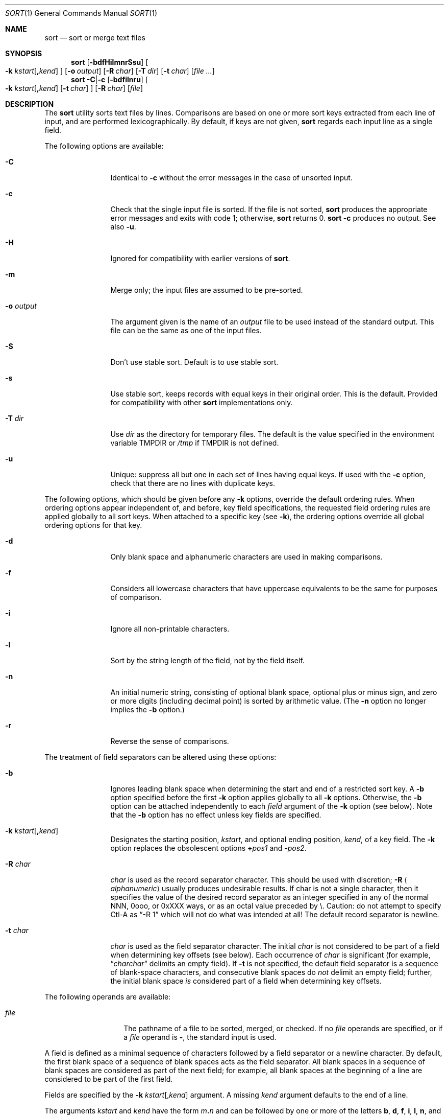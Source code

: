 .\"	$NetBSD: sort.1,v 1.38.6.1 2020/04/13 08:05:47 martin Exp $
.\"
.\" Copyright (c) 2000-2003 The NetBSD Foundation, Inc.
.\" All rights reserved.
.\"
.\" This code is derived from software contributed to The NetBSD Foundation
.\" by Ben Harris and Jaromir Dolecek.
.\"
.\" Redistribution and use in source and binary forms, with or without
.\" modification, are permitted provided that the following conditions
.\" are met:
.\" 1. Redistributions of source code must retain the above copyright
.\"    notice, this list of conditions and the following disclaimer.
.\" 2. Redistributions in binary form must reproduce the above copyright
.\"    notice, this list of conditions and the following disclaimer in the
.\"    documentation and/or other materials provided with the distribution.
.\"
.\" THIS SOFTWARE IS PROVIDED BY THE NETBSD FOUNDATION, INC. AND CONTRIBUTORS
.\" ``AS IS'' AND ANY EXPRESS OR IMPLIED WARRANTIES, INCLUDING, BUT NOT LIMITED
.\" TO, THE IMPLIED WARRANTIES OF MERCHANTABILITY AND FITNESS FOR A PARTICULAR
.\" PURPOSE ARE DISCLAIMED.  IN NO EVENT SHALL THE FOUNDATION OR CONTRIBUTORS
.\" BE LIABLE FOR ANY DIRECT, INDIRECT, INCIDENTAL, SPECIAL, EXEMPLARY, OR
.\" CONSEQUENTIAL DAMAGES (INCLUDING, BUT NOT LIMITED TO, PROCUREMENT OF
.\" SUBSTITUTE GOODS OR SERVICES; LOSS OF USE, DATA, OR PROFITS; OR BUSINESS
.\" INTERRUPTION) HOWEVER CAUSED AND ON ANY THEORY OF LIABILITY, WHETHER IN
.\" CONTRACT, STRICT LIABILITY, OR TORT (INCLUDING NEGLIGENCE OR OTHERWISE)
.\" ARISING IN ANY WAY OUT OF THE USE OF THIS SOFTWARE, EVEN IF ADVISED OF THE
.\" POSSIBILITY OF SUCH DAMAGE.
.\"
.\" Copyright (c) 1991, 1993
.\"	The Regents of the University of California.  All rights reserved.
.\"
.\" This code is derived from software contributed to Berkeley by
.\" the Institute of Electrical and Electronics Engineers, Inc.
.\"
.\" Redistribution and use in source and binary forms, with or without
.\" modification, are permitted provided that the following conditions
.\" are met:
.\" 1. Redistributions of source code must retain the above copyright
.\"    notice, this list of conditions and the following disclaimer.
.\" 2. Redistributions in binary form must reproduce the above copyright
.\"    notice, this list of conditions and the following disclaimer in the
.\"    documentation and/or other materials provided with the distribution.
.\" 3. Neither the name of the University nor the names of its contributors
.\"    may be used to endorse or promote products derived from this software
.\"    without specific prior written permission.
.\"
.\" THIS SOFTWARE IS PROVIDED BY THE REGENTS AND CONTRIBUTORS ``AS IS'' AND
.\" ANY EXPRESS OR IMPLIED WARRANTIES, INCLUDING, BUT NOT LIMITED TO, THE
.\" IMPLIED WARRANTIES OF MERCHANTABILITY AND FITNESS FOR A PARTICULAR PURPOSE
.\" ARE DISCLAIMED.  IN NO EVENT SHALL THE REGENTS OR CONTRIBUTORS BE LIABLE
.\" FOR ANY DIRECT, INDIRECT, INCIDENTAL, SPECIAL, EXEMPLARY, OR CONSEQUENTIAL
.\" DAMAGES (INCLUDING, BUT NOT LIMITED TO, PROCUREMENT OF SUBSTITUTE GOODS
.\" OR SERVICES; LOSS OF USE, DATA, OR PROFITS; OR BUSINESS INTERRUPTION)
.\" HOWEVER CAUSED AND ON ANY THEORY OF LIABILITY, WHETHER IN CONTRACT, STRICT
.\" LIABILITY, OR TORT (INCLUDING NEGLIGENCE OR OTHERWISE) ARISING IN ANY WAY
.\" OUT OF THE USE OF THIS SOFTWARE, EVEN IF ADVISED OF THE POSSIBILITY OF
.\" SUCH DAMAGE.
.\"
.\"     @(#)sort.1	8.1 (Berkeley) 6/6/93
.\"
.Dd September 1, 2019
.Dt SORT 1
.Os
.Sh NAME
.Nm sort
.Nd sort or merge text files
.Sh SYNOPSIS
.Nm
.Op Fl bdfHilmnrSsu
.Oo
.Fl k
.Ar kstart Ns Op Li \&, Ns Ar kend
.Oc
.Op Fl o Ar output
.Op Fl R Ar char
.Op Fl T Ar dir
.Op Fl t Ar char
.Op Ar
.Nm
.Fl C Ns | Ns Fl c
.Op Fl bdfilnru
.Oo
.Fl k
.Ar kstart Ns Op Li \&, Ns Ar kend
.Op Fl t Ar char
.Oc
.Op Fl R Ar char
.Op Ar file
.Sh DESCRIPTION
The
.Nm
utility sorts text files by lines.
Comparisons are based on one or more sort keys extracted
from each line of input, and are performed lexicographically.
By default, if keys are not given,
.Nm
regards each input line as a single field.
.Pp
The following options are available:
.Bl -tag -width Fl
.It Fl C
Identical to
.Fl c
without the error messages in the case of unsorted input.
.It Fl c
Check that the single input file is sorted.
If the file is not sorted,
.Nm
produces the appropriate error messages and exits with code 1; otherwise,
.Nm
returns 0.
.Nm
.Fl c
produces no output.
See also
.Fl u .
.It Fl H
Ignored for compatibility with earlier versions of
.Nm .
.It Fl m
Merge only; the input files are assumed to be pre-sorted.
.It Fl o Ar output
The argument given is the name of an
.Ar output
file to be used instead of the standard output.
This file can be the same as one of the input files.
.It Fl S
Don't use stable sort.
Default is to use stable sort.
.It Fl s
Use stable sort, keeps records with equal keys in their original order.
This is the default.
Provided for compatibility with other
.Nm
implementations only.
.It Fl T Ar dir
Use
.Ar dir
as the directory for temporary files.
The default is the value specified in the environment variable
.Ev TMPDIR or
.Pa /tmp
if
.Ev TMPDIR
is not defined.
.It Fl u
Unique: suppress all but one in each set of lines having equal keys.
If used with the
.Fl c
option, check that there are no lines with duplicate keys.
.El
.Pp
The following options,
which should be given before any
.Fl k
options, override the default ordering rules.
When ordering options appear independent of,
and before, key field specifications,
the requested field ordering rules are
applied globally to all sort keys.
When attached to a specific key (see
.Fl k ) ,
the ordering options override
all global ordering options for that key.
.Bl -tag -width Fl
.It Fl d
Only blank space and alphanumeric characters
.\" according
.\" to the current setting of LC_CTYPE
are used
in making comparisons.
.It Fl f
Considers all lowercase characters that have uppercase
equivalents to be the same for purposes of comparison.
.It Fl i
Ignore all non-printable characters.
.It Fl l
Sort by the string length of the field, not by the field itself.
.It Fl n
An initial numeric string, consisting of optional blank space, optional
plus or minus sign, and zero or more digits (including decimal point)
.\" with
.\" optional radix character and thousands
.\" separator
.\" (as defined in the current locale),
is sorted by arithmetic value.
(The
.Fl n
option no longer implies the
.Fl b
option.)
.It Fl r
Reverse the sense of comparisons.
.El
.Pp
The treatment of field separators can be altered using these options:
.Bl -tag -width Fl
.It Fl b
Ignores leading blank space when determining the start
and end of a restricted sort key.
A
.Fl b
option specified before the first
.Fl k
option applies globally to all
.Fl k
options.
Otherwise, the
.Fl b
option can be attached independently to each
.Ar field
argument of the
.Fl k
option (see below).
Note that the
.Fl b
option has no effect unless key fields are specified.
.It Fl k Ar kstart Ns Op Li \&, Ns Ar kend
Designates the starting position,
.Ar kstart ,
and optional ending position,
.Ar kend ,
of a key field.
The
.Fl k
option replaces the obsolescent options
.Cm \(pl Ns Ar pos1
and
.Fl Ns Ar pos2 .
.It Fl R Ar char
.Ar char
is used as the record separator character.
This should be used with discretion;
.Fl R Aq Ar alphanumeric
usually produces undesirable results.
If char is not a single character, then it
specifies the value of the desired record
separator as an integer specified in any
of the normal NNN, 0ooo, or 0xXXX ways,
or as an octal value preceded by \e.
Caution: do not attempt to specify Ctl-A
as
.Dq -R 1
which will not do what was intended at all!
The default record separator is newline.
.It Fl t Ar char
.Ar char
is used as the field separator character.
The initial
.Ar char
is not considered to be part of a field when determining
key offsets (see below).
Each occurrence of
.Ar char
is significant (for example,
.Dq Ar charchar
delimits an empty field).
If
.Fl t
is not specified, the default field separator is a sequence of
blank-space characters, and consecutive blank spaces do
.Em not
delimit an empty field; further, the initial blank space
.Em is
considered part of a field when determining key offsets.
.El
.Pp
The following operands are available:
.Bl -tag -width Ar
.It Ar file
The pathname of a file to be sorted, merged, or checked.
If no
.Ar file
operands are specified, or if
a
.Ar file
operand is
.Fl ,
the standard input is used.
.El
.Pp
A field is defined as a minimal sequence of characters followed by a
field separator or a newline character.
By default, the first
blank space of a sequence of blank spaces acts as the field separator.
All blank spaces in a sequence of blank spaces are considered
as part of the next field; for example, all blank spaces at
the beginning of a line are considered to be part of the
first field.
.Pp
Fields are specified
by the
.Fl k
.Ar kstart Ns Op \&, Ns Ar kend
argument.
A missing
.Ar kend
argument defaults to the end of a line.
.Pp
The arguments
.Ar kstart
and
.Ar kend
have the form
.Ar m Ns Li \&. Ns Ar n
and can be followed by one or more of the letters
.Cm b , d , f , i ,
.Cm l , n ,
and
.Cm r ,
which correspond to the options discussed above.
A
.Ar kstart
position specified by
.Ar m Ns Li \&. Ns Ar n
.Pq Ar m , n No > 0
is interpreted as the
.Ar n Ns th
character in the
.Ar m Ns th
field.
A missing
.Li \&. Ns Ar n
in
.Ar kstart
means
.Ql \&.1 ,
indicating the first character of the
.Ar m Ns th
field; if the
.Fl b
option is in effect,
.Ar n
is counted from the first non-blank character in the
.Ar m Ns th
field;
.Ar m Ns Li \&.1b
refers to the first non-blank character in the
.Ar m Ns th
field.
.Pp
A
.Ar kend
position specified by
.Ar m Ns Li \&. Ns Ar n
is interpreted as
the
.Ar n Ns th
character (including separators) of the
.Ar m Ns th
field.
A missing
.Li \&. Ns Ar n
indicates the last character of the
.Ar m Ns th
field;
.Ar m
= \&0
designates the end of a line.
Thus the option
.Fl k
.Sm off
.Xo
.Ar v Li \&. Ar x Li \&,
.Ar w Li \&. Ar y
.Xc
.Sm on
is synonymous with the obsolescent option
.Sm off
.Cm \(pl Ar v-\&1 Li \&. Ar x-\&1
.Fl Ar w-\&1 Li \&. Ar y ;
.Sm on
when
.Ar y
is omitted,
.Fl k
.Sm off
.Ar v Li \&. Ar x Li \&, Ar w
.Sm on
is synonymous with
.Sm off
.Cm \(pl Ar v-\&1 Li \&. Ar x-\&1
.Fl Ar w+1 Li \&.0 .
.Sm on
The obsolescent
.Cm \(pl Ns Ar pos1
.Fl Ns Ar pos2
option is still supported, except for
.Fl Ns Ar w Ns Li \&.0b ,
which has no
.Fl k
equivalent.
.Pp
.Nm
compares records by comparing the key fields selected by
.Fl k
arguments,
from first given to last,
until discovering a difference.
If there are no
.Fl k
arguments, the whole record is treated as a single key.
After exhausting the
.Fl k
arguments, if no difference has been found,
then the result depends upon the
.Fl u
and
.Fl S
option settings.
With
.Fl u
the records are considered identical, and one is suppressed.
Otherwise with
.Fl s
set (default) the records are left in their original order,
or with
.Fl S
(posix mode) the whole record is considered as a tie breaker.
.\"
.\" If you fail to understand why it doesn't matter which order
.\" the records are output when they are wholly identical, there
.\" is nothing that this man page can say that wll help!
.\"
.Sh ENVIRONMENT
If the following environment variable exists, it is used by
.Nm .
.Bl -tag -width Ev
.It Ev TMPDIR
.Nm
uses the contents of the
.Ev TMPDIR
environment variable as the path in which to store
temporary files.
.El
.Sh FILES
.Bl -tag -width outputNUMBER+some -compact
.It Pa /tmp/sort.*
Default temporary files.
.It Ar output Ns NUMBER
Temporary file which is used for output if
.Ar output
already exists.
Once sorting is finished, this file replaces
.Ar output
(via
.Xr link 2
and
.Xr unlink 2 ) .
.El
.Sh EXIT STATUS
Sort exits with one of the following values:
.Bl -tag -width flag -compact
.It 0
Normal behavior.
.It 1
On disorder (or non-uniqueness) with the
.Fl c
(or
.Fl C )
option.
.It 2
An error occurred.
.El
.Sh SEE ALSO
.Xr comm 1 ,
.Xr join 1 ,
.Xr uniq 1 ,
.Xr qsort 3 ,
.Xr radixsort 3
.Sh HISTORY
A
.Nm
command appeared in
.At v1 .
This
.Nm
implementation appeared in
.Bx 4.4
and is used since
.Nx 1.6 .
.Sh BUGS
Posix requires the locale's thousands separator be ignored in numbers.
It may be faster to sort very large files in pieces and then explicitly
merge them.
.Sh NOTES
This
.Nm
has no limits on input line length (other than imposed by available
memory) or any restrictions on bytes allowed within lines.
.Pp
To protect data
.Nm
.Fl o
calls
.Xr link 2
and
.Xr unlink 2 ,
and thus fails on protected directories.
.Pp
Input files should be text files.
If file doesn't end with record separator (which is typically newline), the
.Nm
utility silently supplies one.
.Pp
The current
.Nm
uses lexicographic radix sorting, which requires
that sort keys be kept in memory (as opposed to previous versions which used quick
and merge sorts and did not.)
Thus performance depends highly on efficient choice of sort keys, and the
.Fl b
option and the
.Ar kend
argument of the
.Fl k
option should be used whenever possible.
Similarly,
.Nm
.Fl k1f
is equivalent to
.Nm
.Fl f
and may take twice as long.
